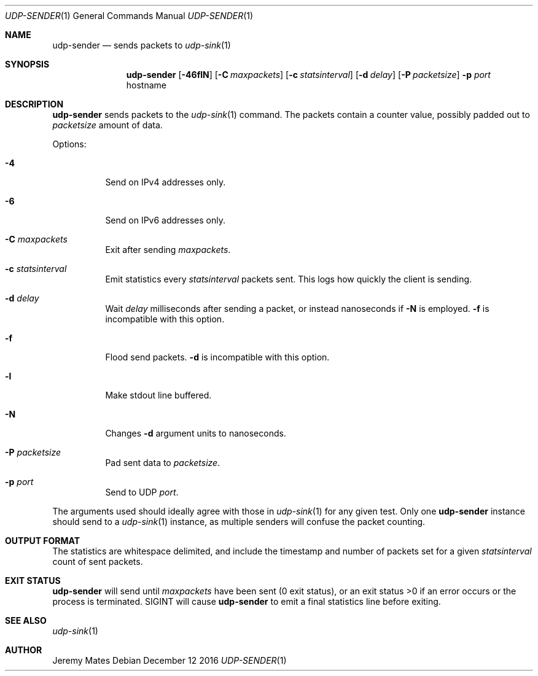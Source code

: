 .Dd December 12 2016
.Dt UDP-SENDER 1
.nh
.Os
.Sh NAME
.Nm udp-sender
.Nd sends packets to
.Xr udp-sink 1
.Sh SYNOPSIS
.Nm udp-sender
.Bk -words
.Op Fl 46flN
.Op Fl C Ar maxpackets
.Op Fl c Ar statsinterval
.Op Fl d Ar delay
.Op Fl P Ar packetsize
.Fl p Ar port
.Sm off
.No hostname
.Sm on
.Ek
.Sh DESCRIPTION
.Nm
sends packets to the
.Xr udp-sink 1
command. The packets contain a counter value, possibly padded out to
.Ar packetsize
amount of data.
.Pp
Options:
.Bl -tag -width Ds
.It Fl 4
Send on IPv4 addresses only.
.It Fl 6
Send on IPv6 addresses only.
.It Fl C Ar maxpackets
Exit after sending
.Ar maxpackets .
.It Fl c Ar statsinterval
Emit statistics every
.Ar statsinterval
packets sent. This logs how quickly the client is sending.
.It Fl d Ar delay
Wait
.Ar delay
milliseconds after sending a packet, or instead nanoseconds if
.Fl N
is employed.
.Fl f
is incompatible with this option.
.It Fl f
Flood send packets.
.Fl d
is incompatible with this option.
.It Fl l
Make stdout line buffered.
.It Fl N
Changes
.Fl d
argument units to nanoseconds.
.It Fl P Ar packetsize
Pad sent data to
.Ar packetsize .
.It Fl p Ar port
Send to UDP
.Ar port .
.El
.Pp
The arguments used should ideally agree with those in
.Xr udp-sink 1
for any given test. Only one 
.Nm
instance should send to a
.Xr udp-sink 1
instance, as multiple senders will confuse the packet counting.
.Sh OUTPUT FORMAT
The statistics are whitespace delimited, and include the timestamp and
number of packets set for a given
.Ar statsinterval
count of sent packets.
.Sh EXIT STATUS
.Nm
will send until
.Ar maxpackets
have been sent (0 exit status), or an exit status >0 if an error occurs
or the process is terminated. SIGINT will cause
.Nm
to emit a final statistics line before exiting.
.Sh SEE ALSO
.Xr udp-sink 1
.Sh AUTHOR
Jeremy Mates
